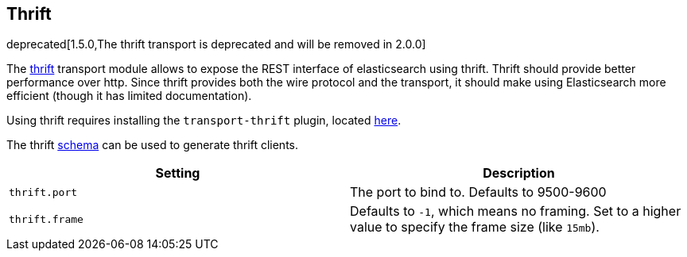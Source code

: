 [[modules-thrift]]
== Thrift

deprecated[1.5.0,The thrift transport is deprecated and will be removed in 2.0.0]

The https://thrift.apache.org/[thrift] transport module allows to expose the REST interface of
elasticsearch using thrift. Thrift should provide better performance
over http. Since thrift provides both the wire protocol and the
transport, it should make using Elasticsearch more efficient (though it has limited
documentation).

Using thrift requires installing the `transport-thrift` plugin, located
https://github.com/elasticsearch/elasticsearch-transport-thrift[here].

The thrift
https://github.com/elasticsearch/elasticsearch-transport-thrift/blob/master/elasticsearch.thrift[schema]
can be used to generate thrift clients.

[cols="<,<",options="header",]
|=======================================================================
|Setting |Description
|`thrift.port` |The port to bind to. Defaults to 9500-9600

|`thrift.frame` |Defaults to `-1`, which means no framing. Set to a
higher value to specify the frame size (like `15mb`).
|=======================================================================

